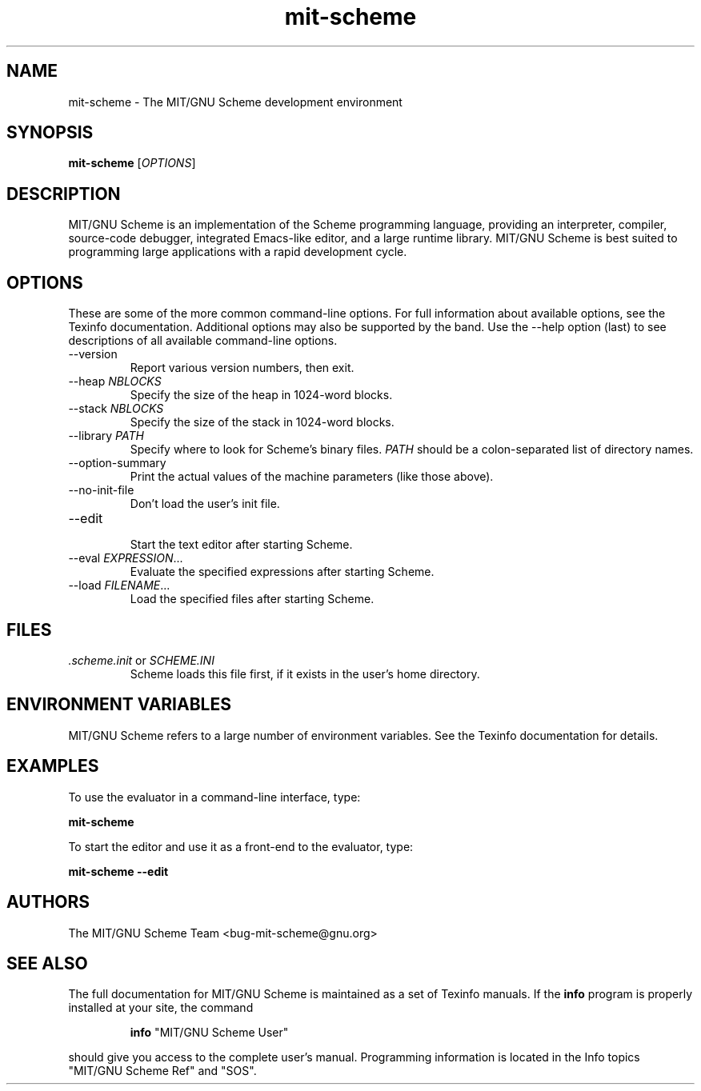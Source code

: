 .TH "mit-scheme" "1" "11.2" "MIT/GNU Scheme Team" ""
.SH "NAME"
.LP
mit-scheme - The MIT/GNU Scheme development environment
.SH "SYNOPSIS"
.LP 
.B mit-scheme
.RI [ OPTIONS ]
.br 
.SH "DESCRIPTION"
.LP 
MIT/GNU Scheme is an implementation of the Scheme programming
language, providing an interpreter, compiler, source-code debugger,
integrated Emacs-like editor, and a large runtime library.  MIT/GNU
Scheme is best suited to programming large applications with a rapid
development cycle.
.SH "OPTIONS"
.LP 
These are some of the more common command-line options.  For full
information about available options, see the Texinfo documentation.
Additional options may also be supported by the band.  Use the
--help option (last) to see descriptions of all available
command-line options.
.TP 
.RI --version
.br 
Report various version numbers, then exit.
.TP 
.RI --heap " NBLOCKS"
.br 
Specify the size of the heap in 1024-word blocks.
.TP 
.RI --stack " NBLOCKS"
.br 
Specify the size of the stack in 1024-word blocks.
.TP 
.RI --library " PATH"
.br 
Specify where to look for Scheme's binary files.
.I PATH
should be a colon-separated list of directory names.
.TP 
--option-summary
.br 
Print the actual values of the machine parameters (like those above).
.TP 
--no-init-file
.br 
Don't load the user's init file.
.TP 
--edit
.br 
Start the text editor after starting Scheme.
.TP 
.RI --eval " EXPRESSION" ...
.br 
Evaluate the specified expressions after starting Scheme.
.TP 
.RI --load " FILENAME" ...
.br 
Load the specified files after starting Scheme.
.SH "FILES"
.TP 
\fI.scheme.init\fP or \fISCHEME.INI\fP
.br
Scheme loads this file first, if it exists in the user's home directory.
.SH "ENVIRONMENT VARIABLES"
.LP 
MIT/GNU Scheme refers to a large number of environment variables.  See
the Texinfo documentation for details.
.SH "EXAMPLES"
.LP 
To use the evaluator in a command-line interface, type:
.LP 
.B mit-scheme
.LP 
To start the editor and use it as a front-end to the evaluator, type:
.LP 
.B mit-scheme --edit
.SH "AUTHORS"
.LP 
The MIT/GNU Scheme Team <bug-mit-scheme@gnu.org>
.SH "SEE ALSO"
.LP
The full documentation for MIT/GNU Scheme is maintained as a set of
Texinfo manuals.
If the
.B info
program is properly installed at your site, the command
.IP
.B info
"MIT/GNU Scheme User"
.PP
should give you access to the complete user's manual.  Programming
information is located in the Info topics "MIT/GNU Scheme Ref" and
"SOS".
